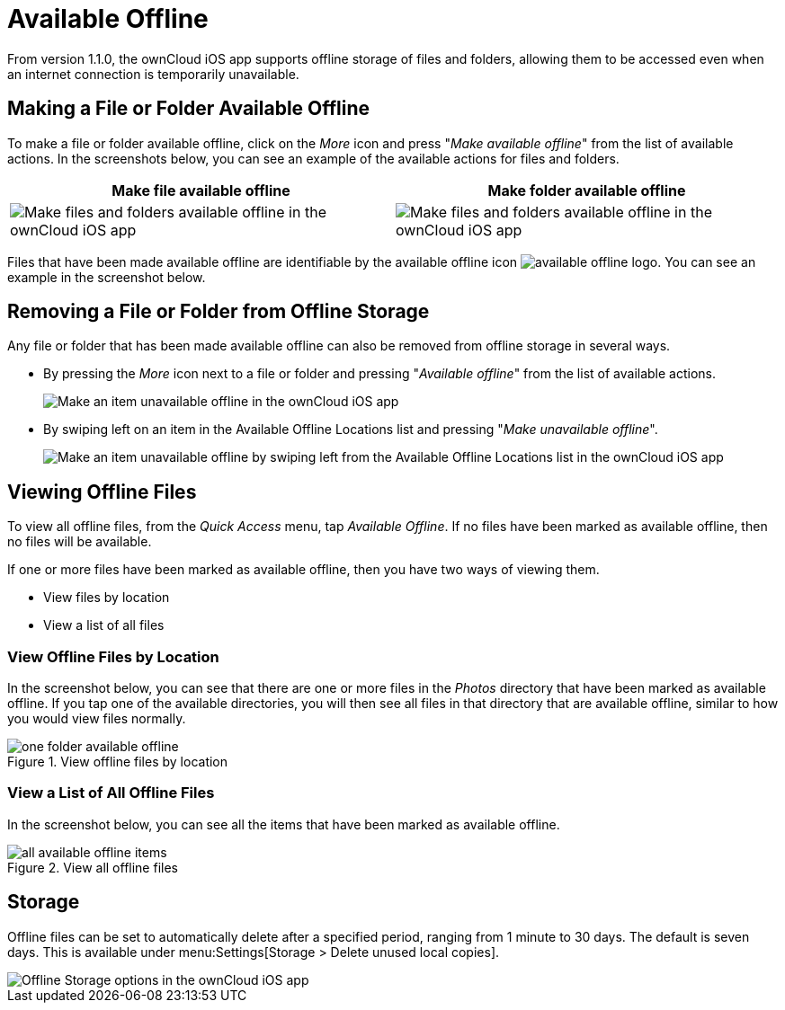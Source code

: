 = Available Offline

From version 1.1.0, the ownCloud iOS app supports offline storage of files and folders, allowing them to be accessed even when an internet connection is temporarily unavailable.

== Making a File or Folder Available Offline

To make a file or folder available offline, click on the _More_ icon and press "_Make available offline_" from the list of available actions.
In the screenshots below, you can see an example of the available actions for files and folders.

[cols=",",options="header"]
|===
|Make file available offline
|Make folder available offline
a|
image::offline-storage/make-available-offline.png[Make files and folders available offline in the ownCloud iOS app]
a|
image::offline-storage/folder-action.png[Make files and folders available offline in the ownCloud iOS app]
|===

Files that have been made available offline are identifiable by the available offline icon image:offline-storage/available-offline-logo.png[].
You can see an example in the screenshot below.

== Removing a File or Folder from Offline Storage

Any file or folder that has been made available offline can also be removed from offline storage in several ways.

* By pressing the _More_ icon next to a file or folder and pressing "_Available offline_" from the list of available actions.
+
image::offline-storage/file-available-offline.png[Make an item unavailable offline in the ownCloud iOS app]
* By swiping left on an item in the Available Offline Locations list and pressing "_Make unavailable offline_".
+
image::offline-storage/make-unavailable-offline.png[Make an item unavailable offline by swiping left from the Available Offline Locations list in the ownCloud iOS app]

== Viewing Offline Files

To view all offline files, from the _Quick Access_ menu, tap _Available Offline_.
If no files have been marked as available offline, then no files will be available.

If one or more files have been marked as available offline, then you have two ways of viewing them.

* View files by location
* View a list of all files

=== View Offline Files by Location

In the screenshot below, you can see that there are one or more files in the _Photos_ directory that have been marked as available offline.
If you tap one of the available directories, you will then see all files in that directory that are available offline, similar to how you would view files normally. 

.View offline files by location
image::offline-storage/one-folder-available-offline.png[]

=== View a List of All Offline Files

In the screenshot below, you can see all the items that have been marked as available offline.

.View all offline files
image::offline-storage/all-available-offline-items.png[]

== Storage

Offline files can be set to automatically delete after a specified period, ranging from 1 minute to 30 days.
The default is seven days.
This is available under menu:Settings[Storage > Delete unused local copies].

image::offline-storage/offline-storage-settings.png[Offline Storage options in the ownCloud iOS app]
